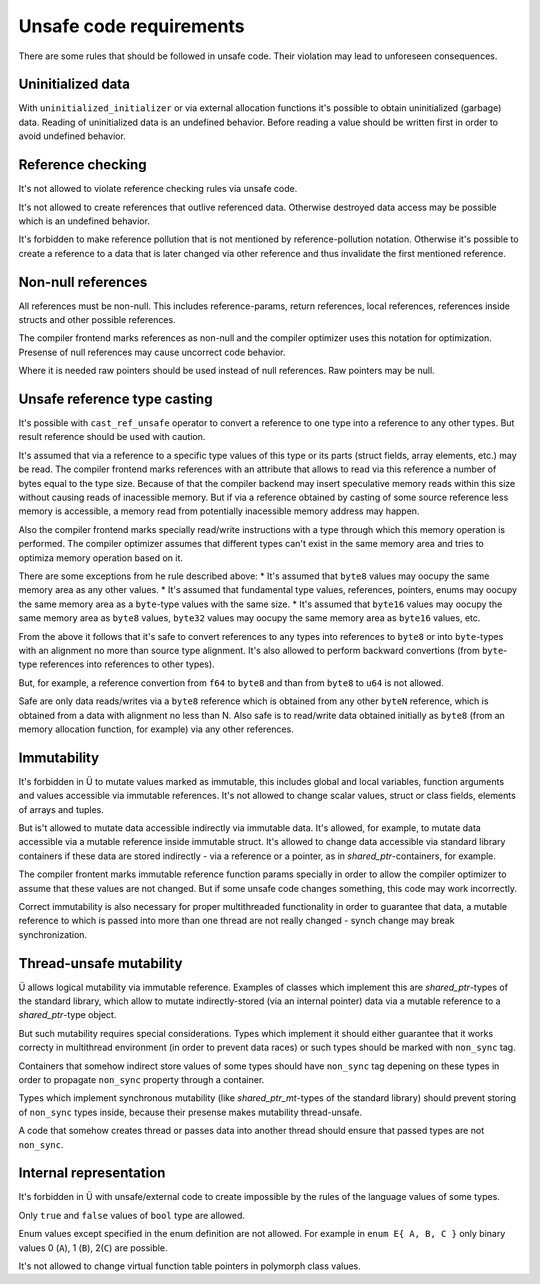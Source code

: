 Unsafe code requirements
========================

There are some rules that should be followed in unsafe code.
Their violation may lead to unforeseen consequences.


Uninitialized data
~~~~~~~~~~~~~~~~~~

With ``uninitialized_initializer`` or via external allocation functions it's possible to obtain uninitialized (garbage) data.
Reading of uninitialized data is an undefined behavior.
Before reading a value should be written first in order to avoid undefined behavior.


Reference checking
~~~~~~~~~~~~~~~~~~

It's not allowed to violate reference checking rules via unsafe code.

It's not allowed to create references that outlive referenced data.
Otherwise destroyed data access may be possible which is an undefined behavior.

It's forbidden to make reference pollution that is not mentioned by reference-pollution notation.
Otherwise it's possible to create a reference to a data that is later changed via other reference and thus invalidate the first mentioned reference.


Non-null references
~~~~~~~~~~~~~~~~~~~

All references must be non-null.
This includes reference-params, return references, local references, references inside structs and other possible references.

The compiler frontend marks references as non-null and the compiler optimizer uses this notation for optimization.
Presense of null references may cause uncorrect code behavior.

Where it is needed raw pointers should be used instead of null references.
Raw pointers may be null.


Unsafe reference type casting
~~~~~~~~~~~~~~~~~~~~~~~~~~~~~

It's possible with ``cast_ref_unsafe`` operator to convert a reference to one type into a reference to any other types.
But result reference should be used with caution.

It's assumed that via a reference to a specific type values of this type or its parts (struct fields, array elements, etc.) may be read.
The compiler frontend marks references with an attribute that allows to read via this reference a number of bytes equal to the type size.
Because of that the compiler backend may insert speculative memory reads within this size without causing reads of inacessible memory.
But if via a reference obtained by casting of some source reference less memory is accessible, a memory read from potentially inacessible memory address may happen.

Also the compiler frontend marks specially read/write instructions with a type through which this memory operation is performed.
The compiler optimizer assumes that different types can't exist in the same memory area and tries to optimiza memory operation based on it.

There are some exceptions from he rule described above:
* It's assumed that ``byte8`` values may oocupy the same memory area as any other values.
* It's assumed that fundamental type values, references, pointers, enums may oocupy the same memory area as a ``byte``-type values with the same size.
* It's assumed that ``byte16`` values may oocupy the same memory area as ``byte8`` values, ``byte32`` values may oocupy the same memory area as ``byte16`` values, etc.

From the above it follows that it's safe to convert references to any types into references to ``byte8`` or into ``byte``-types with an alignment no more than source type alignment.
It's also allowed to perform backward convertions (from ``byte``-type references into references to other types).

But, for example, a reference convertion from ``f64`` to ``byte8`` and than from ``byte8`` to ``u64`` is not allowed.

Safe are only data reads/writes via a ``byte8`` reference which is obtained from any other ``byteN`` reference, which is obtained from a data with alignment no less than N.
Also safe is to read/write data obtained initially as ``byte8`` (from an memory allocation function, for example) via any other references.


Immutability
~~~~~~~~~~~~

It's forbidden in Ü to mutate values marked as immutable, this includes global and local variables, function arguments and values accessible via immutable references.
It's not allowed to change scalar values, struct or class fields, elements of arrays and tuples.

But is't allowed to mutate data accessible indirectly via immutable data.
It's allowed, for example, to mutate data accessible via a mutable reference inside immutable struct.
It's allowed to change data accessible via standard library containers if these data are stored indirectly - via a reference or a pointer, as in `shared_ptr`-containers, for example.

The compiler frontent marks immutable reference function params specially in order to allow the compiler optimizer to assume that these values are not changed.
But if some unsafe code changes something, this code may work incorrectly.

Correct immutability is also necessary for proper multithreaded functionality in order to guarantee that data, a mutable reference to which is passed into more than one thread are not really changed - synch change may break synchronization.


Thread-unsafe mutability
~~~~~~~~~~~~~~~~~~~~~~~~

Ü allows logical mutability via immutable reference.
Examples of classes which implement this are `shared_ptr`-types of the standard library, which allow to mutate indirectly-stored (via an internal pointer) data via a mutable reference to a `shared_ptr`-type object.

But such mutability requires special considerations.
Types which implement it should either guarantee that it works correcty in multithread environment (in order to prevent data races) or such types should be marked with ``non_sync`` tag.

Containers that somehow indirect store values of some types should have ``non_sync`` tag depening on these types in order to propagate ``non_sync`` property through a container.

Types which implement synchronous mutability (like `shared_ptr_mt`-types of the standard library) should prevent storing of ``non_sync`` types inside, because their presense makes mutability thread-unsafe.

A code that somehow creates thread or passes data into another thread should ensure that passed types are not ``non_sync``.


Internal representation
~~~~~~~~~~~~~~~~~~~~~~~

It's forbidden in Ü with unsafe/external code to create impossible by the rules of the language values of some types.

Only ``true`` and ``false`` values of ``bool`` type are allowed.

Enum values except specified in the enum definition are not allowed.
For example in ``enum E{ A, B, C }`` only binary values 0 (``A``), 1 (``B``), 2(``C``) are possible.

It's not allowed to change virtual function table pointers in polymorph class values.
